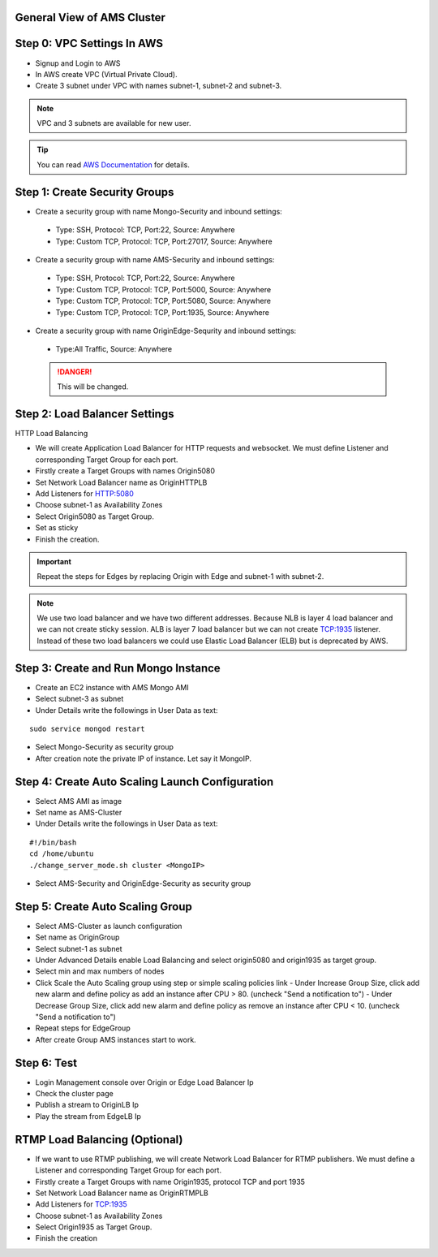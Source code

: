General View of AMS Cluster
---------------------------

.. figure:: img/AMS-cluster-overview.png
   :alt: AMS Cluster Overview

Step 0: VPC Settings In AWS
---------------------------
*  Signup and Login to AWS
*  In AWS create VPC (Virtual Private Cloud).
*  Create 3 subnet under VPC with names subnet-1, subnet-2 and subnet-3.

.. note::
   VPC and 3 subnets are available for new user.
   
.. tip::
   You can read `AWS Documentation <https://docs.aws.amazon.com/vpc/latest/userguide/VPC_Subnets.html>`__ for details.

Step 1: Create Security Groups
------------------------------
*  Create a security group with name Mongo-Security and inbound settings:
  *  Type: SSH, Protocol: TCP, Port:22, Source: Anywhere
  *  Type: Custom TCP, Protocol: TCP, Port:27017, Source: Anywhere
*  Create a security group with name AMS-Security and inbound settings:
  *  Type: SSH, Protocol: TCP, Port:22, Source: Anywhere
  *  Type: Custom TCP, Protocol: TCP, Port:5000, Source: Anywhere
  *  Type: Custom TCP, Protocol: TCP, Port:5080, Source: Anywhere
  *  Type: Custom TCP, Protocol: TCP, Port:1935, Source: Anywhere
*  Create a security group with name OriginEdge-Sequrity and inbound settings:
  *  Type:All Traffic, Source: Anywhere
  
  .. danger::
     This will be changed.

Step 2: Load Balancer Settings
------------------------------
HTTP Load Balancing

*  We will create Application Load Balancer for HTTP requests and websocket. We must define Listener and corresponding Target Group for each port.
*  Firstly create a Target Groups with names Origin5080
*  Set Network Load Balancer name as OriginHTTPLB
*  Add Listeners for HTTP:5080
*  Choose subnet-1 as Availability Zones
*  Select Origin5080 as Target Group.
*  Set as sticky
*  Finish the creation.

.. important::
   Repeat the steps for Edges by replacing Origin with Edge and subnet-1 with subnet-2.

.. note::
   We use two load balancer and we have two different addresses. Because NLB is layer 4 load balancer and we can not create sticky session. ALB is layer 7 load balancer but we can not create TCP:1935 listener. Instead of these two load balancers we could use Elastic Load Balancer (ELB) but is deprecated by AWS.
  
Step 3: Create and Run Mongo Instance
-------------------------------------
*  Create an EC2 instance with AMS Mongo AMI
*  Select subnet-3 as subnet
*  Under Details write the followings in User Data as text:
::

   sudo service mongod restart
*  Select Mongo-Security as security group
*  After creation note the private IP of instance. Let say it MongoIP. 

Step 4: Create Auto Scaling Launch Configuration
------------------------------------------------
*  Select AMS AMI as image
*  Set name as AMS-Cluster
*  Under Details write the followings in User Data as text:
::

  #!/bin/bash
  cd /home/ubuntu
  ./change_server_mode.sh cluster <MongoIP>
*  Select AMS-Security and OriginEdge-Security as security group

Step 5: Create Auto Scaling Group
---------------------------------
*  Select AMS-Cluster as launch configuration
*  Set name as OriginGroup
*  Select subnet-1 as subnet
*  Under Advanced Details enable Load Balancing and select origin5080 and origin1935 as target group.
*  Select min and max numbers of nodes
*  Click Scale the Auto Scaling group using step or simple scaling policies link
   - Under Increase Group Size, click add new alarm and define policy as add an instance after CPU > 80. (uncheck "Send a notification to")
   - Under Decrease Group Size, click add new alarm and define policy as remove an instance after CPU < 10. (uncheck "Send a notification to")
*  Repeat steps for EdgeGroup
*  After create Group AMS instances start to work.

Step 6: Test
------------
*  Login Management console over Origin or Edge Load Balancer Ip
*  Check the cluster page
*  Publish a stream to OriginLB Ip
*  Play the stream from EdgeLB Ip


RTMP Load Balancing (Optional)
------------------------------
*  If we want to use RTMP publishing, we will create Network Load Balancer for RTMP publishers. We must define a Listener and corresponding Target Group for each port.
*  Firstly create a Target Groups with name Origin1935, protocol TCP and port 1935
*  Set Network Load Balancer name as OriginRTMPLB
*  Add Listeners for TCP:1935
*  Choose subnet-1 as Availability Zones
*  Select Origin1935 as Target Group.
*  Finish the creation
